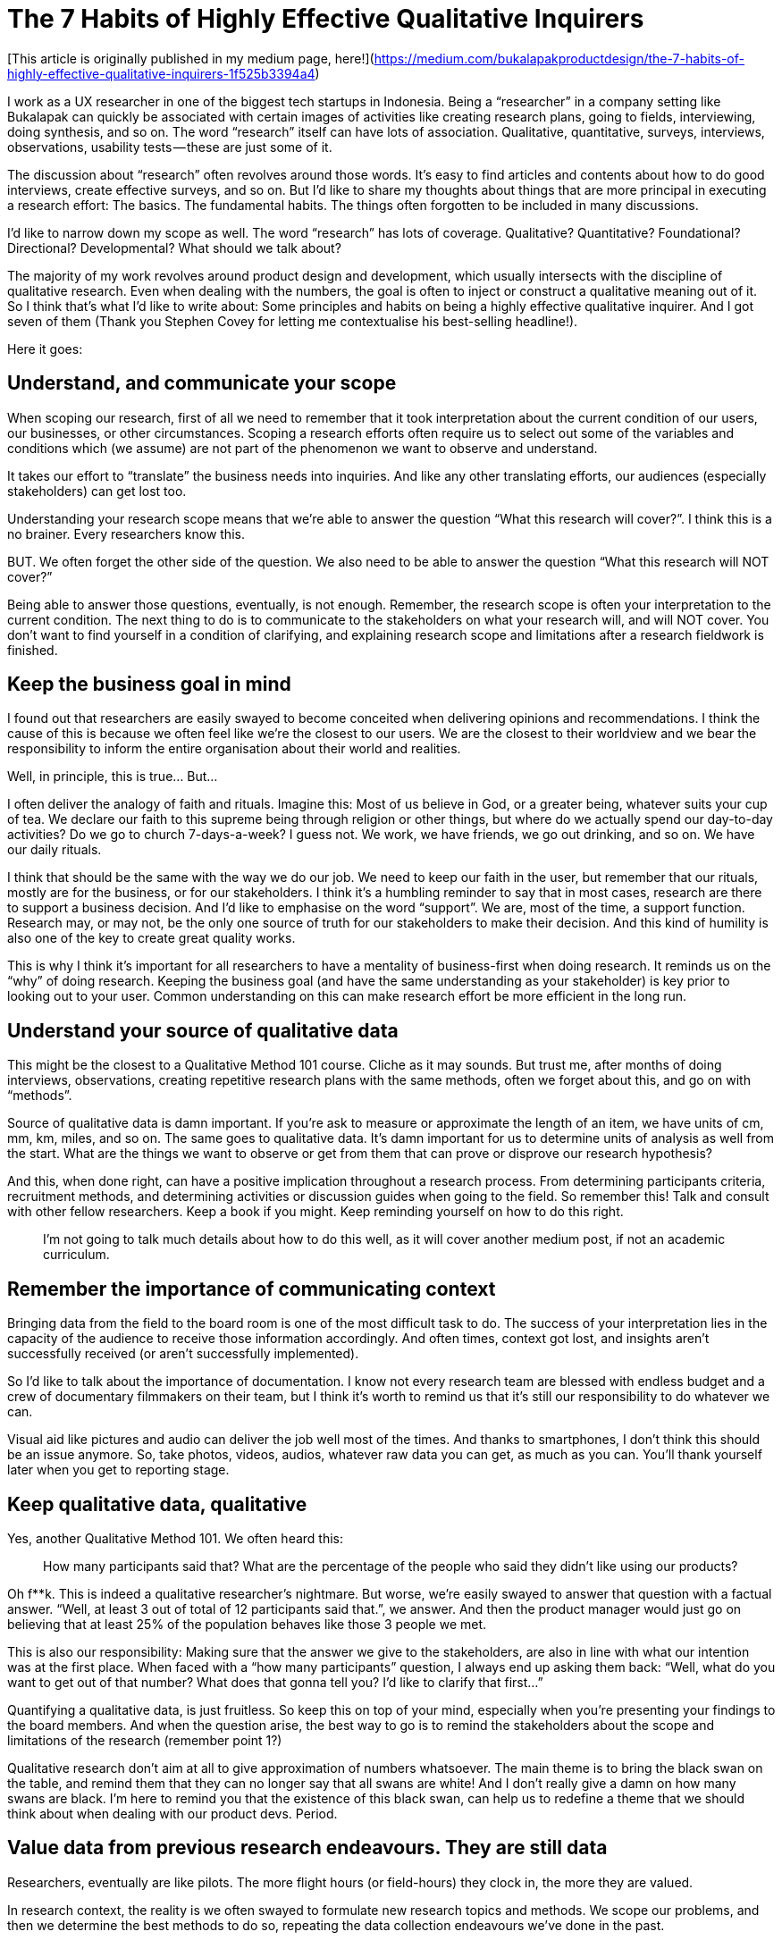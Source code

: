 = The 7 Habits of Highly Effective Qualitative Inquirers
:hp-alt-title: 7 Habits Qualitative Inquirers
:hp-tags: words, qualitative, research

[This article is originally published in my medium page, here!](https://medium.com/bukalapakproductdesign/the-7-habits-of-highly-effective-qualitative-inquirers-1f525b3394a4)

I work as a UX researcher in one of the biggest tech startups in Indonesia. Being a “researcher” in a company setting like Bukalapak can quickly be associated with certain images of activities like creating research plans, going to fields, interviewing, doing synthesis, and so on. The word “research” itself can have lots of association. Qualitative, quantitative, surveys, interviews, observations, usability tests — these are just some of it.

The discussion about “research” often revolves around those words. It’s easy to find articles and contents about how to do good interviews, create effective surveys, and so on. But I’d like to share my thoughts about things that are more principal in executing a research effort: The basics. The fundamental habits. The things often forgotten to be included in many discussions.

I’d like to narrow down my scope as well. The word “research” has lots of coverage. Qualitative? Quantitative? Foundational? Directional? Developmental? What should we talk about?

The majority of my work revolves around product design and development, which usually intersects with the discipline of qualitative research. Even when dealing with the numbers, the goal is often to inject or construct a qualitative meaning out of it. So I think that’s what I’d like to write about: Some principles and habits on being a highly effective qualitative inquirer. And I got seven of them (Thank you Stephen Covey for letting me contextualise his best-selling headline!).

Here it goes:

## Understand, and communicate your scope

When scoping our research, first of all we need to remember that it took interpretation about the current condition of our users, our businesses, or other circumstances. Scoping a research efforts often require us to select out some of the variables and conditions which (we assume) are not part of the phenomenon we want to observe and understand.

It takes our effort to “translate” the business needs into inquiries. And like any other translating efforts, our audiences (especially stakeholders) can get lost too.

Understanding your research scope means that we’re able to answer the question “What this research will cover?”. I think this is a no brainer. Every researchers know this.

BUT. We often forget the other side of the question. We also need to be able to answer the question “What this research will NOT cover?”

Being able to answer those questions, eventually, is not enough. Remember, the research scope is often your interpretation to the current condition. The next thing to do is to communicate to the stakeholders on what your research will, and will NOT cover. You don’t want to find yourself in a condition of clarifying, and explaining research scope and limitations after a research fieldwork is finished.

## Keep the business goal in mind

I found out that researchers are easily swayed to become conceited when delivering opinions and recommendations. I think the cause of this is because we often feel like we’re the closest to our users. We are the closest to their worldview and we bear the responsibility to inform the entire organisation about their world and realities.

Well, in principle, this is true… But…

I often deliver the analogy of faith and rituals. Imagine this: Most of us believe in God, or a greater being, whatever suits your cup of tea. We declare our faith to this supreme being through religion or other things, but where do we actually spend our day-to-day activities? Do we go to church 7-days-a-week? I guess not. We work, we have friends, we go out drinking, and so on. We have our daily rituals.

I think that should be the same with the way we do our job. We need to keep our faith in the user, but remember that our rituals, mostly are for the business, or for our stakeholders. I think it’s a humbling reminder to say that in most cases, research are there to support a business decision. And I’d like to emphasise on the word “support”. We are, most of the time, a support function. Research may, or may not, be the only one source of truth for our stakeholders to make their decision. And this kind of humility is also one of the key to create great quality works.

This is why I think it’s important for all researchers to have a mentality of business-first when doing research. It reminds us on the “why” of doing research. Keeping the business goal (and have the same understanding as your stakeholder) is key prior to looking out to your user. Common understanding on this can make research effort be more efficient in the long run.

## Understand your source of qualitative data

This might be the closest to a Qualitative Method 101 course. Cliche as it may sounds. But trust me, after months of doing interviews, observations, creating repetitive research plans with the same methods, often we forget about this, and go on with “methods”.

Source of qualitative data is damn important. If you’re ask to measure or approximate the length of an item, we have units of cm, mm, km, miles, and so on. The same goes to qualitative data. It’s damn important for us to determine units of analysis as well from the start. What are the things we want to observe or get from them that can prove or disprove our research hypothesis?

And this, when done right, can have a positive implication throughout a research process. From determining participants criteria, recruitment methods, and determining activities or discussion guides when going to the field. So remember this! Talk and consult with other fellow researchers. Keep a book if you might. Keep reminding yourself on how to do this right.

> I’m not going to talk much details about how to do this well, as it will cover another medium post, if not an academic curriculum.

## Remember the importance of communicating context

Bringing data from the field to the board room is one of the most difficult task to do. The success of your interpretation lies in the capacity of the audience to receive those information accordingly. And often times, context got lost, and insights aren’t successfully received (or aren’t successfully implemented).

So I’d like to talk about the importance of documentation. I know not every research team are blessed with endless budget and a crew of documentary filmmakers on their team, but I think it’s worth to remind us that it’s still our responsibility to do whatever we can.

Visual aid like pictures and audio can deliver the job well most of the times. And thanks to smartphones, I don’t think this should be an issue anymore. So, take photos, videos, audios, whatever raw data you can get, as much as you can. You’ll thank yourself later when you get to reporting stage.

## Keep qualitative data, qualitative

Yes, another Qualitative Method 101. We often heard this:

> How many participants said that? What are the percentage of the people who said they didn’t like using our products?

Oh f**k. This is indeed a qualitative researcher’s nightmare. But worse, we’re easily swayed to answer that question with a factual answer. “Well, at least 3 out of total of 12 participants said that.”, we answer. And then the product manager would just go on believing that at least 25% of the population behaves like those 3 people we met.

This is also our responsibility: Making sure that the answer we give to the stakeholders, are also in line with what our intention was at the first place. When faced with a “how many participants” question, I always end up asking them back: “Well, what do you want to get out of that number? What does that gonna tell you? I’d like to clarify that first…”

Quantifying a qualitative data, is just fruitless. So keep this on top of your mind, especially when you’re presenting your findings to the board members. And when the question arise, the best way to go is to remind the stakeholders about the scope and limitations of the research (remember point 1?)

Qualitative research don’t aim at all to give approximation of numbers whatsoever. The main theme is to bring the black swan on the table, and remind them that they can no longer say that all swans are white! And I don’t really give a damn on how many swans are black. I’m here to remind you that the existence of this black swan, can help us to redefine a theme that we should think about when dealing with our product devs. Period.

## Value data from previous research endeavours. They are still data

Researchers, eventually are like pilots. The more flight hours (or field-hours) they clock in, the more they are valued.

In research context, the reality is we often swayed to formulate new research topics and methods. We scope our problems, and then we determine the best methods to do so, repeating the data collection endeavours we’ve done in the past.

I’m not saying there’s nothing wrong with that. But I personally believe that it’s rather uneconomical to do so. Yes, it’s important for us to always learn something new in our research. But I don’t think it should be at the cost of repeating things we have done.

There is also a downside to this. Not all previous data are apple to apple with whatever we want to get. This is also something to keep in mind. The best thing is to remember principle number 3: We should understand the source of qualitative data. We can use previous data only when it is within the same domain of qualitative data and context.

## Sometimes it’s better to increase doubt, rather than to present facts

I’d like to dedicate this habit especially in presenting and defending your research result to your stakeholder.

I meant it when I say it’s better to increase their doubt. I often found myself answering stakeholder’s questions with another set of questions. Research presentation can get escalated into series of Q&A, clarifying thought processes, and building arguments.

I’d like to emphasise on the “building arguments” part. It’s important to remember that when people ask questions, they’re also expressing their beliefs. Difference in belief can also resulted in different understanding of research data. So this is why I say that there are times when presenting all your data can be fruitless: It’s because the other party have different logic in processing those data. By doing this, we could find flaws in stakeholder’s argument, and see if we can fill that gap. But also, there’s always a possibility of us being the wrong one. This is why mutual understanding and series of building arguments are worth to try.

This is the key of answering questions with another questions. We’re actually building better arguments, both ways, and finding the arguments where we can all agree of. This is the main job of a researcher in an organisation. Not a fact-checker, but also an equal thought partner.

Bringing your research to your stakeholders? Well, think like a lawyer, but don’t act like one. You’re not defending anything, you’re looking for common understanding, and help everyone (you, me, stakeholders, etc.) build better arguments.

# Making it work — The importance of teamwork

These 7 principles are quintessential for a researcher in a research-driven organisation.

And no matter where we work, I think there are some occasions where researchers can go astray and forget some of these principles. It’s totally normal. We might need constant reminders for this, and this is where peers and fellow researchers come to aid. I want to share these spirit to fellow researchers everywhere, and remind us that, even though it’s good to always explore outwards on what are the things you can improve, but remembering these principles are like remembering your basics.